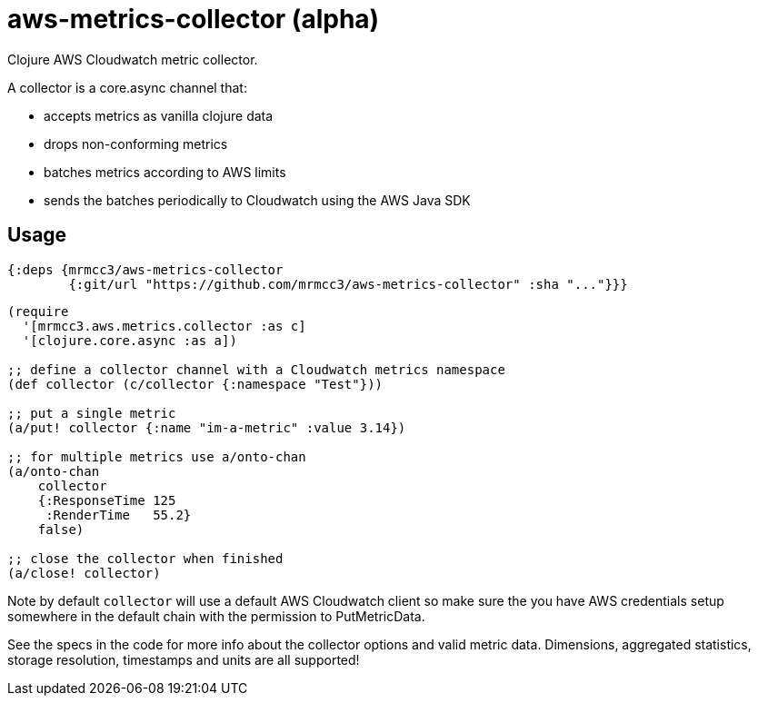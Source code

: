 # aws-metrics-collector (alpha)

Clojure AWS Cloudwatch metric collector.

A collector is a core.async channel that:

* accepts metrics as vanilla clojure data
* drops non-conforming metrics
* batches metrics according to AWS limits
* sends the batches periodically to Cloudwatch using the AWS Java SDK

## Usage

[source, clojure]
----
{:deps {mrmcc3/aws-metrics-collector
        {:git/url "https://github.com/mrmcc3/aws-metrics-collector" :sha "..."}}}
----

[source, clojure]
----
(require
  '[mrmcc3.aws.metrics.collector :as c]
  '[clojure.core.async :as a])

;; define a collector channel with a Cloudwatch metrics namespace
(def collector (c/collector {:namespace "Test"}))

;; put a single metric
(a/put! collector {:name "im-a-metric" :value 3.14})

;; for multiple metrics use a/onto-chan
(a/onto-chan
    collector
    {:ResponseTime 125
     :RenderTime   55.2}
    false)

;; close the collector when finished
(a/close! collector)
----

Note by default `collector` will use a default AWS Cloudwatch client
so make sure the you have AWS credentials setup somewhere in the
default chain with the permission to PutMetricData.

See the specs in the code for more info about the collector options
and valid metric data. Dimensions, aggregated statistics,
storage resolution, timestamps and units are all supported!
